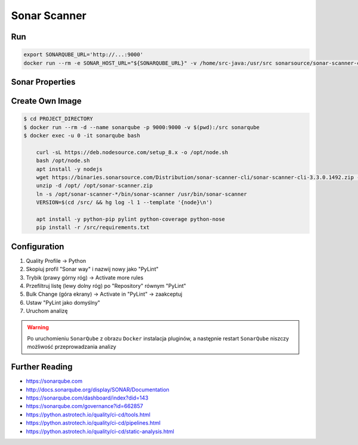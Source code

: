 *************
Sonar Scanner
*************


Run
===
.. code-block:: sh

    export SONARQUBE_URL='http://...:9000'
    docker run --rm -e SONAR_HOST_URL="${SONARQUBE_URL}" -v /home/src-java:/usr/src sonarsource/sonar-scanner-cli


Sonar Properties
================
.. code-block:: properties
    :caption: ``sonar-project.properties`` for Java Project
    :emphasize-lines: 24-

    ## Sonar Server
    sonar.host.url=http://localhost:9000/
    sonar.login=admin
    sonar.password=admin

    ## About Project
    sonar.projectKey=mypythonproject
    sonar.projectName=My Python Project
    sonar.projectDescription=My Description
    sonar.links.homepage=https://www.example.com/
    sonar.links.scm=https://github.com/myuser/myproject/
    sonar.links.issue=https://github.com/myuser/myproject/issues
    sonar.links.ci=https://github.com/myuser/myproject/cicd

    ## Analysis
    sonar.sourceEncoding=UTF-8
    sonar.verbose=true
    sonar.scm.provider=git
    sonar.verbose=false
    sonar.log.level=INFO
    sonar.showProfiling=false
    #sonar.scanner.dumpToFile=/tmp/sonar-python.properties

    ## Language
    sonar.language=java
    sonar.java.source=8

    ## Paths
    sonar.projectBaseDir=/usr/src/
    sonar.sources=src/main/java
    sonar.exclusions=**/migrations/**
    sonar.java.binaries=target/classes

.. code-block:: properties
    :caption: ``sonar-project.properties`` for Python Project
    :emphasize-lines: 24-

    ## Sonar Server
    sonar.host.url=http://localhost:9000/
    sonar.login=admin
    sonar.password=admin

    ## About Project
    sonar.projectKey=mypythonproject
    sonar.projectName=My Python Project
    sonar.projectDescription=My Description
    sonar.links.homepage=https://www.example.com/
    sonar.links.scm=https://github.com/myuser/myproject/
    sonar.links.issue=https://github.com/myuser/myproject/issues
    sonar.links.ci=https://github.com/myuser/myproject/cicd

    ## Analysis
    sonar.sourceEncoding=UTF-8
    sonar.verbose=true
    sonar.scm.provider=git
    sonar.verbose=false
    sonar.log.level=INFO
    sonar.showProfiling=false
    #sonar.scanner.dumpToFile=/tmp/sonar-python.properties

    ## Language
    sonar.language=py

    ## Paths
    sonar.projectBaseDir=/usr/src/
    sonar.sources=.
    sonar.inclusions=**/*.py
    sonar.exclusions=**/migrations/**,**/*.pyc,**/__pycache__/**

    ## Python
    sonar.python.pylint=/usr/bin/pylint
    sonar.python.pylint_config=.pylintrc
    sonar.python.xunit.skipDetails=false
    sonar.python.xunit.reportPath=xunit.xml
    sonar.python.coverage.reportPath=coverage.xml
    sonar.core.codeCoveragePlugin=cobertura

    ## Turn off these rules
    ## python:s100: "Method names should comply with a naming convention"
    ## gives many false positives when overriding
    ## TestCase methods (such as setUp and tearDown) in test files
    sonar.issue.ignore.multicriteria=e1,e2
    sonar.issue.ignore.multicriteria.e1.ruleKey=python:S100
    sonar.issue.ignore.multicriteria.e1.resourceKey=**/tests.py
    sonar.issue.ignore.multicriteria.e2.ruleKey=python:S100
    sonar.issue.ignore.multicriteria.e2.resourceKey=**/tests.py


.. code-block:: properties
    :caption: ``sonar-project.properties`` for CSS Project
    :emphasize-lines: 24-

    ## Sonar Server
    sonar.host.url=http://localhost:9000/
    sonar.login=admin
    sonar.password=admin

    ## About Project
    sonar.projectKey=mypythonproject
    sonar.projectName=My Python Project
    sonar.projectDescription=My Description
    sonar.links.homepage=https://www.example.com/
    sonar.links.scm=https://github.com/myuser/myproject/
    sonar.links.issue=https://github.com/myuser/myproject/issues
    sonar.links.ci=https://github.com/myuser/myproject/cicd

    ## Analysis
    sonar.sourceEncoding=UTF-8
    sonar.verbose=true
    sonar.scm.provider=git
    sonar.verbose=false
    sonar.log.level=INFO
    sonar.showProfiling=false
    #sonar.scanner.dumpToFile=/tmp/sonar-python.properties

    ## Language
    sonar.language=css

    ## Paths
    sonar.projectBaseDir=/usr/src/
    sonar.sources=.
    sonar.inclusions=**/*.css,**/*.less,**/*.scss
    sonar.exclusions=**/tinymce.**,**/jquery.*

    ## CSS
    sonar.css.node=/usr/bin/node
    sonar.css.file.suffixes=.css,.less,.scss


.. code-block:: properties
    :caption: ``sonar-project.properties`` for JavaScript Project
    :emphasize-lines: 24-

    ## Sonar Server
    sonar.host.url=http://localhost:9000/
    sonar.login=admin
    sonar.password=admin

    ## About Project
    sonar.projectKey=mypythonproject
    sonar.projectName=My Python Project
    sonar.projectDescription=My Description
    sonar.links.homepage=https://www.example.com/
    sonar.links.scm=https://github.com/myuser/myproject/
    sonar.links.issue=https://github.com/myuser/myproject/issues
    sonar.links.ci=https://github.com/myuser/myproject/cicd

    ## Analysis
    sonar.sourceEncoding=UTF-8
    sonar.verbose=true
    sonar.scm.provider=git
    sonar.verbose=false
    sonar.log.level=INFO
    sonar.showProfiling=false
    #sonar.scanner.dumpToFile=/tmp/sonar-python.properties

    ## Language
    sonar.language=js

    ## Paths
    sonar.projectBaseDir=/usr/src/
    sonar.sources=.
    sonar.inclusions=**/*.js,**/*.jsx,**/*.vue
    sonar.exclusions=**/tinymce.**,**/jquery.*

    ## JavaScript
    sonar.javascript.jQueryObjectAliases=$,jQuery
    sonar.javascript.environments=amd,applescript,atomtest,browser,commonjs,couch,embertest,greasemonkey,jasmine,jest,jquery,meteor,mocha,mongo,nashorn,node,phantomjs,prototypejs,protractor,qunit,rhino,serviceworker,shared-node-browser,shelljs,webextensions,worker,wsh,yui
    sonar.javascript.globals=angular,goog,google,OpenLayers,d3,dojo,dojox,dijit,Backbone,moment,casper
    sonar.javascript.exclusions=**/node_modules/**,**/bower_components/**
    sonar.nodejs.executable=/usr/bin/node

.. code-block:: properties
    :caption: ``sonar-project.properties`` for Multi-language Project
    :emphasize-lines: 24-

    ## Sonar Server
    sonar.host.url=http://localhost:9000/
    sonar.login=admin
    sonar.password=admin

    ## About Project
    sonar.projectKey=mypythonproject
    sonar.projectName=My Python Project
    sonar.projectDescription=My Description
    sonar.links.homepage=https://www.example.com/
    sonar.links.scm=https://github.com/myuser/myproject/
    sonar.links.issue=https://github.com/myuser/myproject/issues
    sonar.links.ci=https://github.com/myuser/myproject/cicd

    ## Analysis
    sonar.sourceEncoding=UTF-8
    sonar.verbose=true
    sonar.scm.provider=git
    sonar.verbose=false
    sonar.log.level=INFO
    sonar.showProfiling=false
    #sonar.scanner.dumpToFile=/tmp/sonar-python.properties

    ## Paths
    sonar.projectBaseDir=/usr/src/
    sonar.sources=.
    sonar.inclusions=**/*.css,**/*.less,**/*.scss,**/*.html,**/*.xhtml,**/*.jspf,**/*.jspx,**/*.cshtml,**/*.vbhtml,**/*.aspx,**/*.ascx,**/*.rhtml,**/*.erb,**/*.shtm,**/*.shtml,**/*.js,**/*.jsx,**/*.vue,**/*.py
    sonar.exclusions=**/tinymce.**,**/jquery.*,**/sitemap.xml,**/migrations/**,**/*.pyc,**/__pycache__/**

    ## CSS
    sonar.css.node=/usr/bin/node
    sonar.css.file.suffixes=.css,.less,.scss

    ## JavaScript
    sonar.javascript.jQueryObjectAliases=$,jQuery
    sonar.javascript.environments=amd,applescript,atomtest,browser,commonjs,couch,embertest,greasemonkey,jasmine,jest,jquery,meteor,mocha,mongo,nashorn,node,phantomjs,prototypejs,protractor,qunit,rhino,serviceworker,shared-node-browser,shelljs,webextensions,worker,wsh,yui
    sonar.javascript.globals=angular,goog,google,OpenLayers,d3,dojo,dojox,dijit,Backbone,moment,casper
    sonar.javascript.exclusions=**/node_modules/**,**/bower_components/**
    sonar.nodejs.executable=/usr/bin/node

    ## Python
    sonar.python.pylint=/usr/bin/pylint
    sonar.python.pylint_config=.pylintrc
    sonar.python.xunit.skipDetails=false
    sonar.python.xunit.reportPath=xunit.xml
    sonar.python.coverage.reportPath=coverage.xml
    sonar.core.codeCoveragePlugin=cobertura
    sonar.issue.ignore.multicriteria=e1,e2
    sonar.issue.ignore.multicriteria.e1.ruleKey=python:S100
    sonar.issue.ignore.multicriteria.e1.resourceKey=**/tests.py
    sonar.issue.ignore.multicriteria.e2.ruleKey=python:S100
    sonar.issue.ignore.multicriteria.e2.resourceKey=**/tests.py


Create Own Image
================
.. code-block:: console

    $ cd PROJECT_DIRECTORY
    $ docker run --rm -d --name sonarqube -p 9000:9000 -v $(pwd):/src sonarqube
    $ docker exec -u 0 -it sonarqube bash

        curl -sL https://deb.nodesource.com/setup_8.x -o /opt/node.sh
        bash /opt/node.sh
        apt install -y nodejs
        wget https://binaries.sonarsource.com/Distribution/sonar-scanner-cli/sonar-scanner-cli-3.3.0.1492.zip -O /opt/sonar-scanner.zip
        unzip -d /opt/ /opt/sonar-scanner.zip
        ln -s /opt/sonar-scanner-*/bin/sonar-scanner /usr/bin/sonar-scanner
        VERSION=$(cd /src/ && hg log -l 1 --template '{node}\n')

        apt install -y python-pip pylint python-coverage python-nose
        pip install -r /src/requirements.txt


Configuration
=============
#. Quality Profile -> Python
#. Skopiuj profil "Sonar way" i nazwij nowy jako "PyLint"
#. Trybik (prawy górny róg) -> Activate more rules
#. Przefiltruj listę (lewy dolny róg) po "Repository" równym "PyLint"
#. Bulk Change (góra ekrany) -> Activate in "PyLint" -> zaakceptuj
#. Ustaw "PyLint jako domyślny"
#. Uruchom analizę

.. warning:: Po uruchomieniu ``SonarQube`` z obrazu ``Docker`` instalacja pluginów, a następnie restart ``SonarQube`` niszczy możliwość przeprowadzania analizy


Further Reading
===============
* https://sonarqube.com
* http://docs.sonarqube.org/display/SONAR/Documentation
* https://sonarqube.com/dashboard/index?did=143
* https://sonarqube.com/governance?id=662857
* https://python.astrotech.io/quality/ci-cd/tools.html
* https://python.astrotech.io/quality/ci-cd/pipelines.html
* https://python.astrotech.io/quality/ci-cd/static-analysis.html
